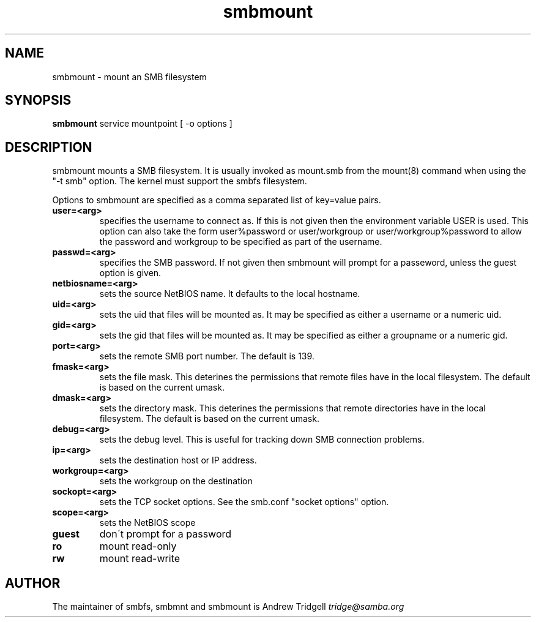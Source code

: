 .TH "smbmount " "1" "25 September 1999" "Samba" "SAMBA" 
.PP 
.SH "NAME" 
smbmount \- mount an SMB filesystem
.PP 
.SH "SYNOPSIS" 
\fBsmbmount\fP service mountpoint [ -o options ]
.PP 
.SH "DESCRIPTION" 
.PP 
smbmount mounts a SMB filesystem\&. It is usually invoked as mount\&.smb
from the mount(8) command when using the "-t smb" option\&. The kernel
must support the smbfs filesystem\&.
.PP 
Options to smbmount are specified as a comma separated list of
key=value pairs\&. 
.PP 
.IP "\fBuser=<arg>\fP" 
specifies the username to connect as\&. If this is
not given then the environment variable USER is used\&. This option can
also take the form user%password or user/workgroup or
user/workgroup%password to allow the password and workgroup to be
specified as part of the username\&.
.IP 
.IP "\fBpasswd=<arg>\fP" 
specifies the SMB password\&. If not given then
smbmount will prompt for a passeword, unless the guest option is
given\&.
.IP 
.IP "\fBnetbiosname=<arg>\fP" 
sets the source NetBIOS name\&. It defaults to
the local hostname\&.
.IP 
.IP "\fBuid=<arg>\fP" 
sets the uid that files will be mounted as\&. It may be
specified as either a username or a numeric uid\&.
.IP 
.IP "\fBgid=<arg>\fP" 
sets the gid that files will be mounted as\&. It may be
specified as either a groupname or a numeric gid\&.
.IP 
.IP "\fBport=<arg>\fP" 
sets the remote SMB port number\&. The default is 139\&.
.IP 
.IP "\fBfmask=<arg>\fP" 
sets the file mask\&. This deterines the permissions
that remote files have in the local filesystem\&. The default is based
on the current umask\&.
.IP 
.IP "\fBdmask=<arg>\fP" 
sets the directory mask\&. This deterines the
permissions that remote directories have in the local filesystem\&. The
default is based on the current umask\&.
.IP 
.IP "\fBdebug=<arg>\fP" 
sets the debug level\&. This is useful for tracking
down SMB connection problems\&.
.IP 
.IP "\fBip=<arg>\fP" 
sets the destination host or IP address\&.
.IP 
.IP "\fBworkgroup=<arg>\fP" 
sets the workgroup on the destination
.IP 
.IP "\fBsockopt=<arg>\fP" 
sets the TCP socket options\&. See the smb\&.conf
"socket options" option\&.
.IP 
.IP "\fBscope=<arg>\fP" 
sets the NetBIOS scope
.IP 
.IP "\fBguest\fP" 
don\'t prompt for a password
.IP 
.IP "\fBro\fP" 
mount read-only
.IP 
.IP "\fBrw\fP" 
mount read-write
.IP 
.PP 
.SH "AUTHOR" 
The maintainer of smbfs, smbmnt and smbmount is Andrew Tridgell
\fItridge@samba\&.org\fP
